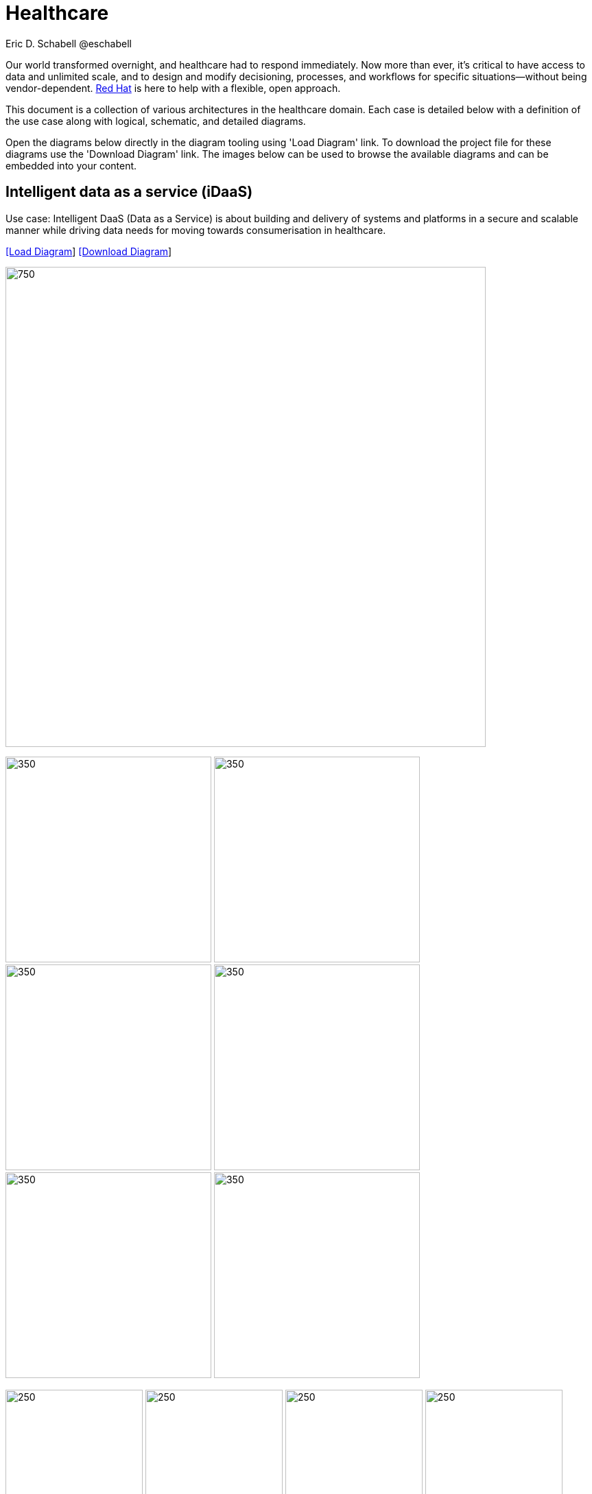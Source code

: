 = Healthcare
Eric D. Schabell @eschabell
:homepage: https://gitlab.com/redhatdemocentral/portfolio-architecture-examples
:imagesdir: images
:icons: font
:source-highlighter: prettify


Our world transformed overnight, and healthcare had to respond immediately. Now more than ever, it's critical to have access to data
and unlimited scale, and to design and modify decisioning, processes, and workflows for specific situations—without being
vendor-dependent. https://www.redhat.com/en/solutions/healthcare[Red Hat] is here to help with a flexible, open approach.

This document is a collection of various architectures in the healthcare domain. Each case is detailed below with a definition of the 
use case along with logical, schematic, and detailed diagrams.

Open the diagrams below directly in the diagram tooling using 'Load Diagram' link. To download the project file for these diagrams use
the 'Download Diagram' link. The images below can be used to browse the available diagrams and can be embedded into your content.


== Intelligent data as a service (iDaaS)

Use case: Intelligent DaaS (Data as a Service) is about building and delivery of systems and platforms in a secure and scalable
manner while driving data needs for moving towards consumerisation in healthcare.


--
https://redhatdemocentral.gitlab.io/portfolio-architecture-tooling/index.html?#/portfolio-architecture-examples/projects/idaas.drawio[[Load Diagram]]
https://gitlab.com/redhatdemocentral/portfolio-architecture-examples/-/raw/main/diagrams/idaas.drawio?inline=false[[Download Diagram]]
--

--
image:intro-marketectures/idaas-marketing-slide.png[750,700]
--

--
image:logical-diagrams/idaas-ld.png[350, 300]
image:schematic-diagrams/idaas-sd.png[350, 300]
image:schematic-diagrams/idaas-data-sd.png[350, 300]
image:schematic-diagrams/idaas-connect-hl7-fhir-sd.png[350, 300]
image:schematic-diagrams/idaas-connect-hl7-fhir-data-sd.png[350, 300]
image:schematic-diagrams/idaas-knowledge-insight-sd.png[350, 300]
--

--
image:detail-diagrams/idaas-api-management.png[250, 200]
image:detail-diagrams/idaas-connect-event.png[250, 200]
image:detail-diagrams/idaas-connect-microservices.png[250, 200]
image:detail-diagrams/idaas-integration-data.png[250, 200]
image:detail-diagrams/idaas-msg-transformation.png[250, 200]
--


== Edge medical diagnosis

Use case: Accelerating medical diagnosis using condition detection in medical imagery with AI/ML at medical facilities.


--
https://redhatdemocentral.gitlab.io/portfolio-architecture-tooling/index.html?#/portfolio-architecture-examples/projects/edge-medical-diagnosis.drawio[[Load Diagram]]
https://gitlab.com/redhatdemocentral/portfolio-architecture-examples/-/raw/main/diagrams/edge-medical-diagnosis.drawio?inline=false[[Download Diagram]]
--

--
image:intro-marketectures/edge-medical-diagnosis-marketing-slide.png[750,700]
--

--
image:logical-diagrams/edge-medical-diagnosis-ld.png[350, 300]
image:logical-diagrams/edge-medical-diagnosis-details-ld.png[350, 300]
image:schematic-diagrams/edge-medical-diagnosis-network-sd.png[350, 300]
image:schematic-diagrams/edge-medical-diagnosis-data-sd.png[350, 300]
image:schematic-diagrams/edge-medical-diagnosis-gitops-sd.png[350, 300]
image:schematic-diagrams/edge-medical-diagnosis-gitops-data-sd.png[350, 300]

--

--
image:detail-diagrams/edge-medical-diagnosis-xray-server.png[250, 200]
image:detail-diagrams/edge-medical-diagnosis-notification.png[250, 200]
image:detail-diagrams/edge-medical-diagnosis-ml-cicd.png[250, 200]
image:detail-diagrams/edge-medical-diagnosis-detection.png[250, 200]
image:detail-diagrams/edge-medical-diagnosis-streaming-datacenter.png[250, 200]
image:detail-diagrams/edge-medical-diagnosis-streaming-facility.png[250, 200]
image:detail-diagrams/edge-medical-diagnosis-registry-cloud.png[250, 200]
image:detail-diagrams/edge-medical-diagnosis-registry-datacenter.png[250, 200]
image:detail-diagrams/edge-medical-diagnosis-registry-edge.png[250, 200]
image:detail-diagrams/edge-medical-diagnosis-scm-datacenter.png[250, 200]
image:detail-diagrams/edge-medical-diagnosis-scm.png[250, 200]
image:detail-diagrams/edge-medical-diagnosis-gitops-controller.png[250, 200]
image:detail-diagrams/edge-medical-diagnosis-gitops.png[250, 200]
image:detail-diagrams/edge-medical-diagnosis-database.png[250, 200]
--


